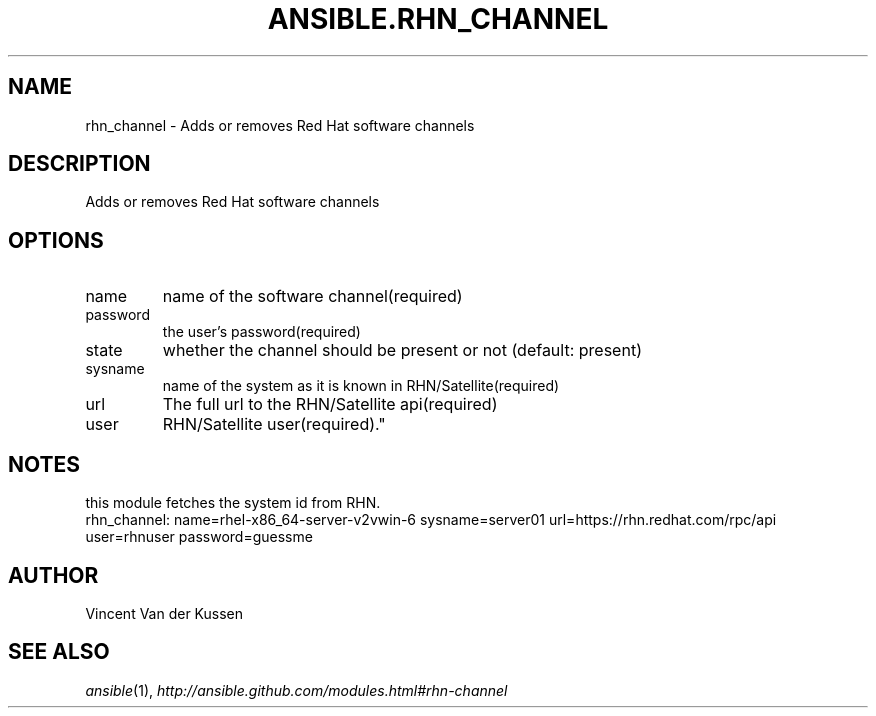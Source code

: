 .TH ANSIBLE.RHN_CHANNEL 3 "2013-06-10" "1.2" "ANSIBLE MODULES"
." generated from library/packaging/rhn_channel
.SH NAME
rhn_channel \- Adds or removes Red Hat software channels
." ------ DESCRIPTION
.SH DESCRIPTION
.PP
Adds or removes Red Hat software channels 
." ------ OPTIONS
."
."
.SH OPTIONS
   
.IP name
name of the software channel(required)   
.IP password
the user's password(required)   
.IP state
whether the channel should be present or not (default: present)   
.IP sysname
name of the system as it is known in RHN/Satellite(required)   
.IP url
The full url to the RHN/Satellite api(required)   
.IP user
RHN/Satellite user(required)."
."
." ------ NOTES
.SH NOTES
.PP
this module fetches the system id from RHN. 
."
."
." ------ EXAMPLES
." ------ PLAINEXAMPLES
.nf
rhn_channel: name=rhel-x86_64-server-v2vwin-6 sysname=server01 url=https://rhn.redhat.com/rpc/api user=rhnuser password=guessme

.fi

." ------- AUTHOR
.SH AUTHOR
Vincent Van der Kussen
.SH SEE ALSO
.IR ansible (1),
.I http://ansible.github.com/modules.html#rhn-channel